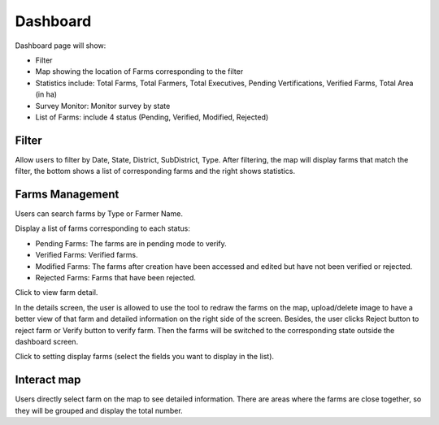 Dashboard
=========

Dashboard page will show:

* Filter
* Map showing the location of Farms corresponding to the filter
* Statistics include: Total Farms, Total Farmers, Total Executives, Pending Vertifications, Verified Farms, Total Area (in ha)
* Survey Monitor: Monitor survey by state
* List of Farms: include 4 status (Pending, Verified, Modified, Rejected)

.. image:: ../img/dashboard/dashboard.png
    :align: center

Filter
------

Allow users to filter by Date, State, District, SubDistrict, Type.
After filtering, the map will display farms that match the filter, the bottom shows a list of corresponding farms and the right shows statistics.

.. image:: ../img/dashboard/filter.png
    :align: center

Farms Management 
----------------

Users can search farms by Type or Farmer Name.

Display a list of farms corresponding to each status:

* Pending Farms: The farms are in pending mode to verify.
* Verified Farms: Verified farms.
* Modified Farms: The farms after creation have been accessed and edited but have not been verified or rejected.
* Rejected Farms: Farms that have been rejected.

.. |record_detail| image:: ../icon/detail_record.png

Click |record_detail| to view farm detail.

.. image:: ../img/dashboard/record_detail.png
    :align: center

In the details screen, the user is allowed to use the tool to redraw the farms on the map, upload/delete image to have a better view of that farm and detailed information on the right side of the screen.
Besides, the user clicks Reject button to reject farm or Verify button to verify farm. Then the farms will be switched to the corresponding state outside the dashboard screen.

.. |display_setting| image:: ../icon/display_setting.png

Click |display_setting| to setting display farms (select the fields you want to display in the list).

Interact map
------------

Users directly select farm on the map to see detailed information. There are areas where the farms are close together, so they will be grouped and display the total number.